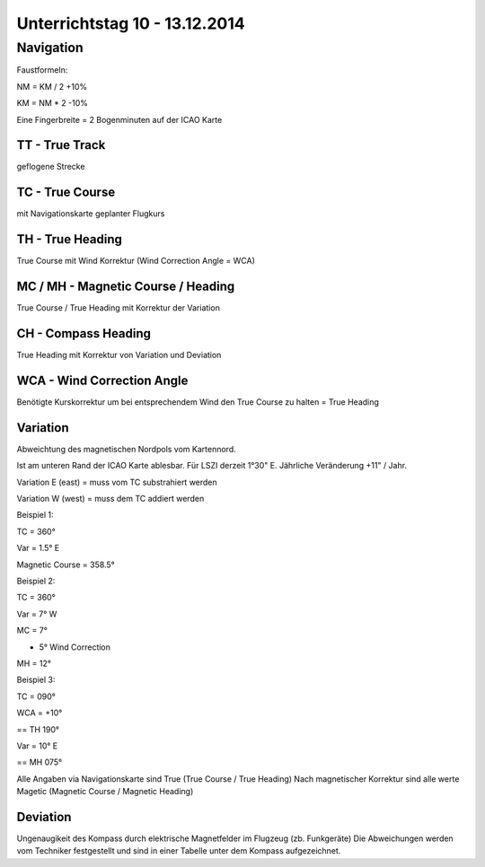 Unterrichtstag 10 - 13.12.2014
=============================

Navigation
----------
Faustformeln:

NM = KM / 2 +10%

KM = NM * 2 -10%

Eine Fingerbreite = 2 Bogenminuten auf der ICAO Karte

TT - True Track
~~~~~~~~~~~~~~~
geflogene Strecke

TC - True Course
~~~~~~~~~~~~~~~~
mit Navigationskarte geplanter Flugkurs

TH - True Heading
~~~~~~~~~~~~~~~~~
True Course mit Wind Korrektur (Wind Correction Angle = WCA)

MC / MH - Magnetic Course / Heading
~~~~~~~~~~~~~~~~~~~~~~~~~~~~~~~~~~~
True Course / True Heading mit Korrektur der Variation

CH - Compass Heading
~~~~~~~~~~~~~~~~~~~~~~~~~~~~~~~~~~~
True Heading mit Korrektur von Variation und Deviation

WCA - Wind Correction Angle
~~~~~~~~~~~~~~~~~~~~~~~~~~~
Benötigte Kurskorrektur um bei entsprechendem Wind den True Course zu halten = True Heading

Variation
~~~~~~~~~
Abweichtung des magnetischen Nordpols vom Kartennord.

Ist am unteren Rand der ICAO Karte ablesbar. Für LSZI derzeit 1°30" E.
Jährliche Veränderung +11" / Jahr.

Variation E (east) = muss vom TC substrahiert werden

Variation W (west) = muss dem TC addiert werden

Beispiel 1:

TC = 360°

Var = 1.5° E

Magnetic Course = 358.5°

Beispiel 2:

TC = 360°

Var = 7° W

MC = 7°

+ 5° Wind Correction

MH = 12°

Beispiel 3:

TC = 090°

WCA = +10°

== TH 190°

Var = 10° E

== MH 075°

Alle Angaben via Navigationskarte sind True (True Course / True Heading)
Nach magnetischer Korrektur sind alle werte Magetic (Magnetic Course / Magnetic Heading)

Deviation
~~~~~~~~~

Ungenaugikeit des Kompass durch elektrische Magnetfelder im Flugzeug (zb. Funkgeräte)
Die Abweichungen werden vom Techniker festgestellt und sind in einer Tabelle unter dem Kompass aufgezeichnet.


